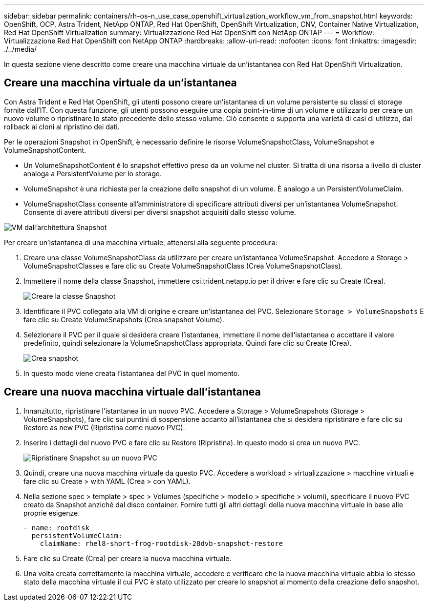 ---
sidebar: sidebar 
permalink: containers/rh-os-n_use_case_openshift_virtualization_workflow_vm_from_snapshot.html 
keywords: OpenShift, OCP, Astra Trident, NetApp ONTAP, Red Hat OpenShift, OpenShift Virtualization, CNV, Container Native Virtualization, Red Hat OpenShift Virtualization 
summary: Virtualizzazione Red Hat OpenShift con NetApp ONTAP 
---
= Workflow: Virtualizzazione Red Hat OpenShift con NetApp ONTAP
:hardbreaks:
:allow-uri-read: 
:nofooter: 
:icons: font
:linkattrs: 
:imagesdir: ./../media/


[role="lead"]
In questa sezione viene descritto come creare una macchina virtuale da un'istantanea con Red Hat OpenShift Virtualization.



== Creare una macchina virtuale da un'istantanea

Con Astra Trident e Red Hat OpenShift, gli utenti possono creare un'istantanea di un volume persistente su classi di storage fornite dall'IT. Con questa funzione, gli utenti possono eseguire una copia point-in-time di un volume e utilizzarlo per creare un nuovo volume o ripristinare lo stato precedente dello stesso volume. Ciò consente o supporta una varietà di casi di utilizzo, dal rollback ai cloni al ripristino dei dati.

Per le operazioni Snapshot in OpenShift, è necessario definire le risorse VolumeSnapshotClass, VolumeSnapshot e VolumeSnapshotContent.

* Un VolumeSnapshotContent è lo snapshot effettivo preso da un volume nel cluster. Si tratta di una risorsa a livello di cluster analoga a PersistentVolume per lo storage.
* VolumeSnapshot è una richiesta per la creazione dello snapshot di un volume. È analogo a un PersistentVolumeClaim.
* VolumeSnapshotClass consente all'amministratore di specificare attributi diversi per un'istantanea VolumeSnapshot. Consente di avere attributi diversi per diversi snapshot acquisiti dallo stesso volume.


image::redhat_openshift_image60.jpg[VM dall'architettura Snapshot]

Per creare un'istantanea di una macchina virtuale, attenersi alla seguente procedura:

. Creare una classe VolumeSnapshotClass da utilizzare per creare un'istantanea VolumeSnapshot. Accedere a Storage > VolumeSnapshotClasses e fare clic su Create VolumeSnapshotClass (Crea VolumeSnapshotClass).
. Immettere il nome della classe Snapshot, immettere csi.trident.netapp.io per il driver e fare clic su Create (Crea).
+
image::redhat_openshift_image61.JPG[Creare la classe Snapshot]

. Identificare il PVC collegato alla VM di origine e creare un'istantanea del PVC. Selezionare `Storage > VolumeSnapshots` E fare clic su Create VolumeSnapshots (Crea snapshot Volume).
. Selezionare il PVC per il quale si desidera creare l'istantanea, immettere il nome dell'istantanea o accettare il valore predefinito, quindi selezionare la VolumeSnapshotClass appropriata. Quindi fare clic su Create (Crea).
+
image::redhat_openshift_image62.JPG[Crea snapshot]

. In questo modo viene creata l'istantanea del PVC in quel momento.




== Creare una nuova macchina virtuale dall'istantanea

. Innanzitutto, ripristinare l'istantanea in un nuovo PVC. Accedere a Storage > VolumeSnapshots (Storage > VolumeSnapshots), fare clic sui puntini di sospensione accanto all'istantanea che si desidera ripristinare e fare clic su Restore as new PVC (Ripristina come nuovo PVC).
. Inserire i dettagli del nuovo PVC e fare clic su Restore (Ripristina). In questo modo si crea un nuovo PVC.
+
image::redhat_openshift_image63.JPG[Ripristinare Snapshot su un nuovo PVC]

. Quindi, creare una nuova macchina virtuale da questo PVC. Accedere a workload > virtualizzazione > macchine virtuali e fare clic su Create > with YAML (Crea > con YAML).
. Nella sezione spec > template > spec > Volumes (specifiche > modello > specifiche > volumi), specificare il nuovo PVC creato da Snapshot anziché dal disco container. Fornire tutti gli altri dettagli della nuova macchina virtuale in base alle proprie esigenze.
+
[source, cli]
----
- name: rootdisk
  persistentVolumeClaim:
    claimName: rhel8-short-frog-rootdisk-28dvb-snapshot-restore
----
. Fare clic su Create (Crea) per creare la nuova macchina virtuale.
. Una volta creata correttamente la macchina virtuale, accedere e verificare che la nuova macchina virtuale abbia lo stesso stato della macchina virtuale il cui PVC è stato utilizzato per creare lo snapshot al momento della creazione dello snapshot.


